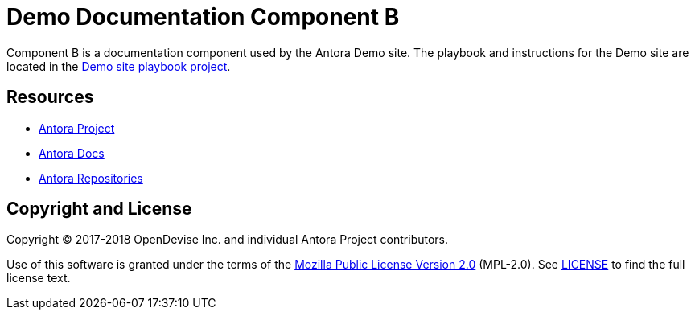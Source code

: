 = Demo Documentation Component B
// URIs:
:uri-project: https://antora.org
:uri-docs: https://docs.antora.org
:uri-org: https://gitlab.com/antora
:uri-group: {uri-org}/demo
:uri-site-readme: {uri-group}/demo-site/blob/master/README.adoc
:uri-opendevise: https://opendevise.com

Component B is a documentation component used by the Antora Demo site.
The playbook and instructions for the Demo site are located in the {uri-site-readme}[Demo site playbook project].

== Resources

* {uri-project}[Antora Project]
* {uri-docs}[Antora Docs]
* {uri-org}[Antora Repositories]

== Copyright and License

Copyright (C) 2017-2018 OpenDevise Inc. and individual Antora Project contributors.

Use of this software is granted under the terms of the https://www.mozilla.org/en-US/MPL/2.0/[Mozilla Public License Version 2.0] (MPL-2.0).
See link:LICENSE[] to find the full license text.
